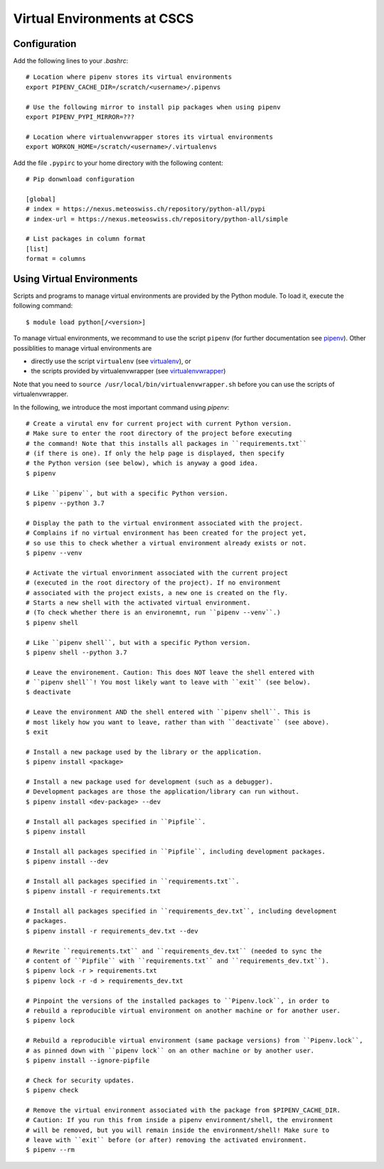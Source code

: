 ============================
Virtual Environments at CSCS
============================

Configuration
-------------

Add the following lines to your `.bashrc`::

  # Location where pipenv stores its virtual environments
  export PIPENV_CACHE_DIR=/scratch/<username>/.pipenvs
  
  # Use the following mirror to install pip packages when using pipenv
  export PIPENV_PYPI_MIRROR=???
  
  # Location where virtualenvwrapper stores its virtual environments
  export WORKON_HOME=/scratch/<username>/.virtualenvs
  
Add the file ``.pypirc`` to your home directory with the following content::

  # Pip donwnload configuration
  
  [global]
  # index = https://nexus.meteoswiss.ch/repository/python-all/pypi
  # index-url = https://nexus.meteoswiss.ch/repository/python-all/simple
  
  # List packages in column format
  [list]
  format = columns
  
Using Virtual Environments
--------------------------

Scripts and programs to manage virtual environments are provided by the
Python module. To load it, execute the following command::

  $ module load python[/<version>]
  
To manage virtual environments, we recommand to use the script ``pipenv`` 
(for further documentation see `pipenv`_). Other possiblities to manage virtual
environments are

* directly use the script ``virtualenv`` (see `virtualenv`_), or
* the scripts provided by virtualenvwrapper (see `virtualenvwrapper`_)

Note that you need to ``source /usr/local/bin/virtualenvwrapper.sh`` 
before you can use the scripts of virtualenvwrapper.

In the following, we introduce the most important command using `pipenv`::

    # Create a virutal env for current project with current Python version.
    # Make sure to enter the root directory of the project before executing
    # the command! Note that this installs all packages in ``requirements.txt``
    # (if there is one). If only the help page is displayed, then specify
    # the Python version (see below), which is anyway a good idea.
    $ pipenv 
    
    # Like ``pipenv``, but with a specific Python version.
    $ pipenv --python 3.7
    
    # Display the path to the virtual environment associated with the project.
    # Complains if no virtual environment has been created for the project yet,
    # so use this to check whether a virtual environment already exists or not.
    $ pipenv --venv
    
    # Activate the virtual envorinment associated with the current project 
    # (executed in the root directory of the project). If no environment
    # associated with the project exists, a new one is created on the fly.
    # Starts a new shell with the activated virtual environment.
    # (To check whether there is an environemnt, run ``pipenv --venv``.)
    $ pipenv shell
    
    # Like ``pipenv shell``, but with a specific Python version.
    $ pipenv shell --python 3.7
    
    # Leave the environement. Caution: This does NOT leave the shell entered with
    # ``pipenv shell``! You most likely want to leave with ``exit`` (see below).
    $ deactivate
    
    # Leave the environment AND the shell entered with ``pipenv shell``. This is
    # most likely how you want to leave, rather than with ``deactivate`` (see above).
    $ exit
    
    # Install a new package used by the library or the application.
    $ pipenv install <package>
    
    # Install a new package used for development (such as a debugger).
    # Development packages are those the application/library can run without.
    $ pipenv install <dev-package> --dev
    
    # Install all packages specified in ``Pipfile``.
    $ pipenv install
    
    # Install all packages specified in ``Pipfile``, including development packages.
    $ pipenv install --dev
    
    # Install all packages specified in ``requirements.txt``.
    $ pipenv install -r requirements.txt
    
    # Install all packages specified in ``requirements_dev.txt``, including development
    # packages.
    $ pipenv install -r requirements_dev.txt --dev
    
    # Rewrite ``requirements.txt`` and ``requirements_dev.txt`` (needed to sync the 
    # content of ``Pipfile`` with ``requirements.txt`` and ``requirements_dev.txt``).
    $ pipenv lock -r > requirements.txt
    $ pipenv lock -r -d > requirements_dev.txt
    
    # Pinpoint the versions of the installed packages to ``Pipenv.lock``, in order to
    # rebuild a reproducible virtual environment on another machine or for another user.
    $ pipenv lock
    
    # Rebuild a reproducible virtual environment (same package versions) from ``Pipenv.lock``,
    # as pinned down with ``pipenv lock`` on an other machine or by another user.
    $ pipenv install --ignore-pipfile
    
    # Check for security updates.
    $ pipenv check
    
    # Remove the virtual environment associated with the package from $PIPENV_CACHE_DIR.
    # Caution: If you run this from inside a pipenv environment/shell, the environment
    # will be removed, but you will remain inside the environment/shell! Make sure to
    # leave with ``exit`` before (or after) removing the activated environment.
    $ pipenv --rm

.. _`pipenv`: https://realpython.com/pipenv-guide/
.. _`virtualenv`: https://virtualenv.pypa.io/en/stable/userguide/
.. _`virtualenvwrapper`: https://virtualenvwrapper.readthedocs.io/en/latest/index.html
